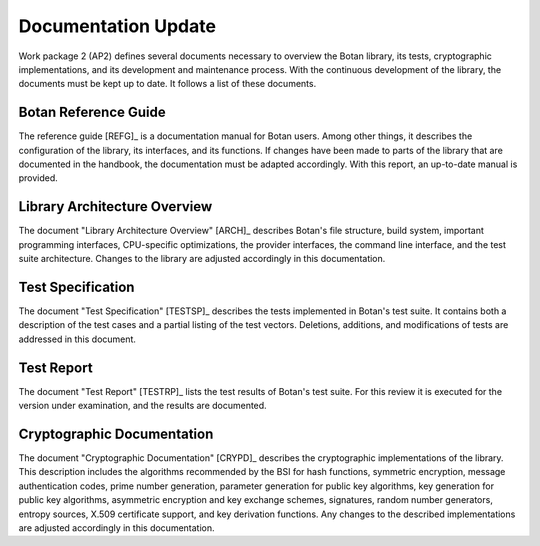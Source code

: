 Documentation Update
====================

Work package 2 (AP2) defines several documents necessary to overview
the Botan library, its tests, cryptographic implementations, and its
development and maintenance process. With the continuous development of
the library, the documents must be kept up to date. It follows a list of
these documents.


Botan Reference Guide
---------------------

The reference guide [REFG]_ is a documentation manual for Botan users. Among other things, it describes the configuration of the library,
its interfaces, and its functions. If changes have been made to parts of the library that are documented in the handbook,
the documentation must be adapted accordingly. With this report,
an up-to-date manual is provided.


Library Architecture Overview
-----------------------------

The document "Library Architecture Overview" [ARCH]_ describes Botan's file structure, build system,
important programming interfaces,
CPU-specific optimizations, the provider interfaces, the command line interface,
and the test suite architecture. Changes to the library are adjusted accordingly in this documentation.


Test Specification
------------------

The document "Test Specification" [TESTSP]_ describes the tests implemented in Botan's test suite.
It contains both a description of the test cases and a partial listing of the test vectors. Deletions,
additions, and modifications of tests are addressed in this document.


Test Report
-----------

The document "Test Report" [TESTRP]_ lists the test results of Botan's test suite. For this review
it is executed for the version under examination, and the results are documented.


Cryptographic Documentation
---------------------------

The document "Cryptographic Documentation" [CRYPD]_ describes the cryptographic implementations of the
library. This description includes the algorithms recommended by the BSI for hash functions, symmetric
encryption, message authentication codes, prime number generation, parameter generation for public key algorithms,
key generation for public key algorithms, asymmetric encryption and key exchange schemes, signatures,
random number generators, entropy sources, X.509 certificate support, and key derivation functions. Any
changes to the described implementations are adjusted accordingly in this documentation.
